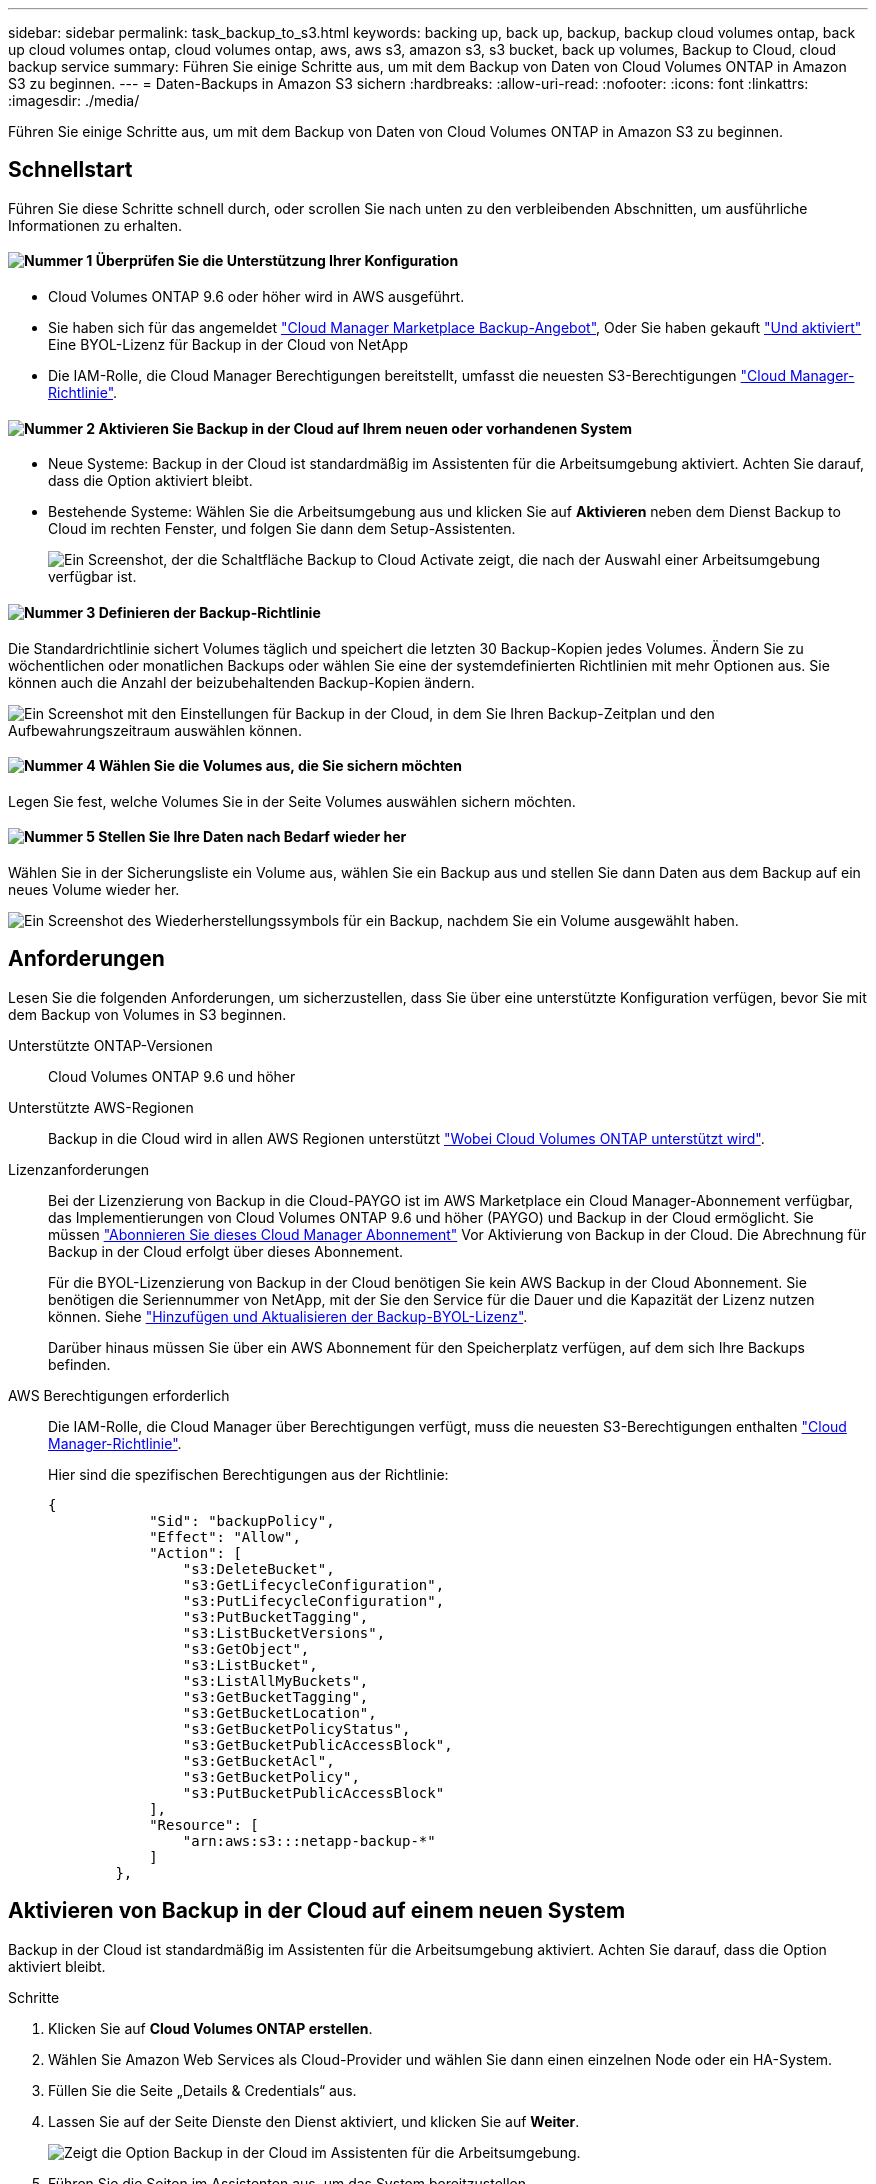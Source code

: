 ---
sidebar: sidebar 
permalink: task_backup_to_s3.html 
keywords: backing up, back up, backup, backup cloud volumes ontap, back up cloud volumes ontap, cloud volumes ontap, aws, aws s3, amazon s3, s3 bucket, back up volumes, Backup to Cloud, cloud backup service 
summary: Führen Sie einige Schritte aus, um mit dem Backup von Daten von Cloud Volumes ONTAP in Amazon S3 zu beginnen. 
---
= Daten-Backups in Amazon S3 sichern
:hardbreaks:
:allow-uri-read: 
:nofooter: 
:icons: font
:linkattrs: 
:imagesdir: ./media/


[role="lead"]
Führen Sie einige Schritte aus, um mit dem Backup von Daten von Cloud Volumes ONTAP in Amazon S3 zu beginnen.



== Schnellstart

Führen Sie diese Schritte schnell durch, oder scrollen Sie nach unten zu den verbleibenden Abschnitten, um ausführliche Informationen zu erhalten.



==== image:number1.png["Nummer 1"] Überprüfen Sie die Unterstützung Ihrer Konfiguration

[role="quick-margin-list"]
* Cloud Volumes ONTAP 9.6 oder höher wird in AWS ausgeführt.
* Sie haben sich für das angemeldet https://aws.amazon.com/marketplace/pp/B07QX2QLXX["Cloud Manager Marketplace Backup-Angebot"^], Oder Sie haben gekauft link:task_managing_licenses.html#adding-and-updating-your-backup-byol-license["Und aktiviert"^] Eine BYOL-Lizenz für Backup in der Cloud von NetApp
* Die IAM-Rolle, die Cloud Manager Berechtigungen bereitstellt, umfasst die neuesten S3-Berechtigungen https://mysupport.netapp.com/site/info/cloud-manager-policies["Cloud Manager-Richtlinie"^].




==== image:number2.png["Nummer 2"] Aktivieren Sie Backup in der Cloud auf Ihrem neuen oder vorhandenen System

[role="quick-margin-list"]
* Neue Systeme: Backup in der Cloud ist standardmäßig im Assistenten für die Arbeitsumgebung aktiviert. Achten Sie darauf, dass die Option aktiviert bleibt.
* Bestehende Systeme: Wählen Sie die Arbeitsumgebung aus und klicken Sie auf *Aktivieren* neben dem Dienst Backup to Cloud im rechten Fenster, und folgen Sie dann dem Setup-Assistenten.
+
image:screenshot_backup_to_s3_icon.gif["Ein Screenshot, der die Schaltfläche Backup to Cloud Activate zeigt, die nach der Auswahl einer Arbeitsumgebung verfügbar ist."]





==== image:number3.png["Nummer 3"] Definieren der Backup-Richtlinie

[role="quick-margin-para"]
Die Standardrichtlinie sichert Volumes täglich und speichert die letzten 30 Backup-Kopien jedes Volumes. Ändern Sie zu wöchentlichen oder monatlichen Backups oder wählen Sie eine der systemdefinierten Richtlinien mit mehr Optionen aus. Sie können auch die Anzahl der beizubehaltenden Backup-Kopien ändern.

[role="quick-margin-para"]
image:screenshot_backup_settings.png["Ein Screenshot mit den Einstellungen für Backup in der Cloud, in dem Sie Ihren Backup-Zeitplan und den Aufbewahrungszeitraum auswählen können."]



==== image:number4.png["Nummer 4"] Wählen Sie die Volumes aus, die Sie sichern möchten

[role="quick-margin-para"]
Legen Sie fest, welche Volumes Sie in der Seite Volumes auswählen sichern möchten.



==== image:number5.png["Nummer 5"] Stellen Sie Ihre Daten nach Bedarf wieder her

[role="quick-margin-para"]
Wählen Sie in der Sicherungsliste ein Volume aus, wählen Sie ein Backup aus und stellen Sie dann Daten aus dem Backup auf ein neues Volume wieder her.

[role="quick-margin-para"]
image:screenshot_backup_to_s3_restore_icon.gif["Ein Screenshot des Wiederherstellungssymbols für ein Backup, nachdem Sie ein Volume ausgewählt haben."]



== Anforderungen

Lesen Sie die folgenden Anforderungen, um sicherzustellen, dass Sie über eine unterstützte Konfiguration verfügen, bevor Sie mit dem Backup von Volumes in S3 beginnen.

Unterstützte ONTAP-Versionen:: Cloud Volumes ONTAP 9.6 und höher
Unterstützte AWS-Regionen:: Backup in die Cloud wird in allen AWS Regionen unterstützt https://cloud.netapp.com/cloud-volumes-global-regions["Wobei Cloud Volumes ONTAP unterstützt wird"^].
Lizenzanforderungen:: Bei der Lizenzierung von Backup in die Cloud-PAYGO ist im AWS Marketplace ein Cloud Manager-Abonnement verfügbar, das Implementierungen von Cloud Volumes ONTAP 9.6 und höher (PAYGO) und Backup in der Cloud ermöglicht. Sie müssen https://aws.amazon.com/marketplace/pp/B07QX2QLXX["Abonnieren Sie dieses Cloud Manager Abonnement"^] Vor Aktivierung von Backup in der Cloud. Die Abrechnung für Backup in der Cloud erfolgt über dieses Abonnement.
+
--
Für die BYOL-Lizenzierung von Backup in der Cloud benötigen Sie kein AWS Backup in der Cloud Abonnement. Sie benötigen die Seriennummer von NetApp, mit der Sie den Service für die Dauer und die Kapazität der Lizenz nutzen können. Siehe link:task_managing_licenses.html#adding-and-updating-your-backup-byol-license["Hinzufügen und Aktualisieren der Backup-BYOL-Lizenz"^].

Darüber hinaus müssen Sie über ein AWS Abonnement für den Speicherplatz verfügen, auf dem sich Ihre Backups befinden.

--
AWS Berechtigungen erforderlich:: Die IAM-Rolle, die Cloud Manager über Berechtigungen verfügt, muss die neuesten S3-Berechtigungen enthalten https://mysupport.netapp.com/site/info/cloud-manager-policies["Cloud Manager-Richtlinie"^].
+
--
Hier sind die spezifischen Berechtigungen aus der Richtlinie:

[source, json]
----
{
            "Sid": "backupPolicy",
            "Effect": "Allow",
            "Action": [
                "s3:DeleteBucket",
                "s3:GetLifecycleConfiguration",
                "s3:PutLifecycleConfiguration",
                "s3:PutBucketTagging",
                "s3:ListBucketVersions",
                "s3:GetObject",
                "s3:ListBucket",
                "s3:ListAllMyBuckets",
                "s3:GetBucketTagging",
                "s3:GetBucketLocation",
                "s3:GetBucketPolicyStatus",
                "s3:GetBucketPublicAccessBlock",
                "s3:GetBucketAcl",
                "s3:GetBucketPolicy",
                "s3:PutBucketPublicAccessBlock"
            ],
            "Resource": [
                "arn:aws:s3:::netapp-backup-*"
            ]
        },
----
--




== Aktivieren von Backup in der Cloud auf einem neuen System

Backup in der Cloud ist standardmäßig im Assistenten für die Arbeitsumgebung aktiviert. Achten Sie darauf, dass die Option aktiviert bleibt.

.Schritte
. Klicken Sie auf *Cloud Volumes ONTAP erstellen*.
. Wählen Sie Amazon Web Services als Cloud-Provider und wählen Sie dann einen einzelnen Node oder ein HA-System.
. Füllen Sie die Seite „Details & Credentials“ aus.
. Lassen Sie auf der Seite Dienste den Dienst aktiviert, und klicken Sie auf *Weiter*.
+
image:screenshot_backup_to_s3.gif["Zeigt die Option Backup in der Cloud im Assistenten für die Arbeitsumgebung."]

. Führen Sie die Seiten im Assistenten aus, um das System bereitzustellen.


.Ergebnis
Backup in der Cloud ist auf dem System aktiviert und sichert Volumes täglich und speichert die letzten 30 Backup-Kopien.

.Was kommt als Nächstes?
link:task_managing_backups.html["Sie können Backups managen, indem Sie den Backup-Zeitplan ändern, Volumes wiederherstellen und mehr"^].



== Aktivieren von Backup in der Cloud auf einem vorhandenen System

Sie können Backup in die Cloud jederzeit direkt aus der Arbeitsumgebung aktivieren.

.Schritte
. Wählen Sie die Arbeitsumgebung aus und klicken Sie im rechten Fenster neben dem Dienst Backup to Cloud auf *Aktivieren*.
+
image:screenshot_backup_to_s3_icon.gif["Ein Screenshot, der die Schaltfläche „Backup to Cloud Settings“ zeigt, die nach der Auswahl einer Arbeitsumgebung verfügbar ist."]

. Legen Sie den Backup-Zeitplan und den Aufbewahrungswert fest und klicken Sie auf *Weiter*.
+
image:screenshot_backup_settings.png["Ein Screenshot, der die Einstellungen für Backup in der Cloud zeigt, in denen Sie Ihren Zeitplan und die Backup-Aufbewahrung auswählen können."]

+
Siehe link:concept_backup_to_cloud.html#the-schedule-is-daily-weekly-monthly-or-a-combination["Die Liste der vorhandenen Richtlinien"^].

. Wählen Sie die Volumes aus, die Sie sichern möchten, und klicken Sie auf *Aktivieren*.
+
image:screenshot_backup_select_volumes.png["Ein Screenshot, wie die Volumes ausgewählt werden, die gesichert werden."]



.Ergebnis
Backup in der Cloud beginnt die ersten Backups jedes ausgewählten Volumes.

.Was kommt als Nächstes?
link:task_managing_backups.html["Sie können Backups managen, indem Sie den Backup-Zeitplan ändern, Volumes wiederherstellen und mehr"^].
